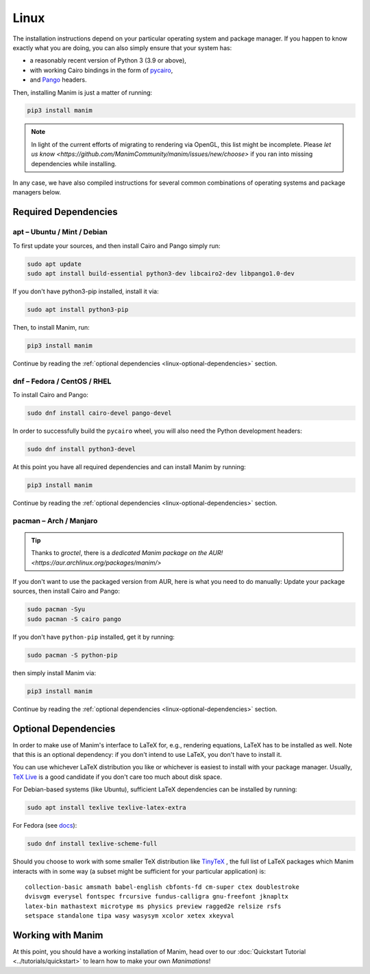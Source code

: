 Linux
=====

The installation instructions depend on your particular operating
system and package manager. If you happen to know exactly what you are doing,
you can also simply ensure that your system has:

- a reasonably recent version of Python 3 (3.9 or above),
- with working Cairo bindings in the form of
  `pycairo <https://cairographics.org/pycairo/>`__,
- and `Pango <https://pango.gnome.org>`__ headers.

Then, installing Manim is just a matter of running:

.. code-block:: bash

   pip3 install manim

.. note::

   In light of the current efforts of migrating to rendering via OpenGL,
   this list might be incomplete. Please `let us know
   <https://github.com/ManimCommunity/manim/issues/new/choose>` if you
   ran into missing dependencies while installing.

In any case, we have also compiled instructions for several common
combinations of operating systems and package managers below.

Required Dependencies
---------------------

apt – Ubuntu / Mint / Debian
****************************

To first update your sources, and then install Cairo and Pango
simply run:

.. code-block:: bash

   sudo apt update
   sudo apt install build-essential python3-dev libcairo2-dev libpango1.0-dev

If you don't have python3-pip installed, install it via:

.. code-block:: bash

   sudo apt install python3-pip

Then, to install Manim, run:

.. code-block:: bash

   pip3 install manim

Continue by reading the :ref:`optional dependencies <linux-optional-dependencies>`
section.

dnf – Fedora / CentOS / RHEL
****************************

To install Cairo and Pango:

.. code-block:: bash

  sudo dnf install cairo-devel pango-devel

In order to successfully build the ``pycairo`` wheel, you will also
need the Python development headers:

.. code-block:: bash

   sudo dnf install python3-devel

At this point you have all required dependencies and can install
Manim by running:

.. code-block:: bash

   pip3 install manim

Continue by reading the :ref:`optional dependencies <linux-optional-dependencies>`
section.

pacman – Arch / Manjaro
***********************

.. tip::

   Thanks to *groctel*, there is a `dedicated Manim package
   on the AUR! <https://aur.archlinux.org/packages/manim/>`

If you don't want to use the packaged version from AUR, here is what
you need to do manually: Update your package sources, then install
Cairo and Pango:

.. code-block:: bash

   sudo pacman -Syu
   sudo pacman -S cairo pango

If you don't have ``python-pip`` installed, get it by running:

.. code-block:: bash

   sudo pacman -S python-pip

then simply install Manim via:

.. code-block:: bash

   pip3 install manim


Continue by reading the :ref:`optional dependencies <linux-optional-dependencies>`
section.


.. _linux-optional-dependencies:

Optional Dependencies
---------------------

In order to make use of Manim's interface to LaTeX for, e.g., rendering
equations, LaTeX has to be installed as well. Note that this is an optional
dependency: if you don't intend to use LaTeX, you don't have to install it.

You can use whichever LaTeX distribution you like or whichever is easiest
to install with your package manager. Usually,
`TeX Live <https://www.tug.org/texlive/>`__ is a good candidate if you don't
care too much about disk space.

For Debian-based systems (like Ubuntu), sufficient LaTeX dependencies can be
installed by running:

.. code-block:: bash

   sudo apt install texlive texlive-latex-extra

For Fedora (see `docs <https://docs.fedoraproject.org/en-US/neurofedora/latex/>`__):

.. code-block:: bash

   sudo dnf install texlive-scheme-full

Should you choose to work with some smaller TeX distribution like
`TinyTeX <https://yihui.org/tinytex/>`__ , the full list
of LaTeX packages which Manim interacts with in some way (a subset might
be sufficient for your particular application) is::

   collection-basic amsmath babel-english cbfonts-fd cm-super ctex doublestroke
   dvisvgm everysel fontspec frcursive fundus-calligra gnu-freefont jknapltx
   latex-bin mathastext microtype ms physics preview ragged2e relsize rsfs
   setspace standalone tipa wasy wasysym xcolor xetex xkeyval



Working with Manim
------------------

At this point, you should have a working installation of Manim, head
over to our :doc:`Quickstart Tutorial <../tutorials/quickstart>` to learn
how to make your own *Manimations*!
